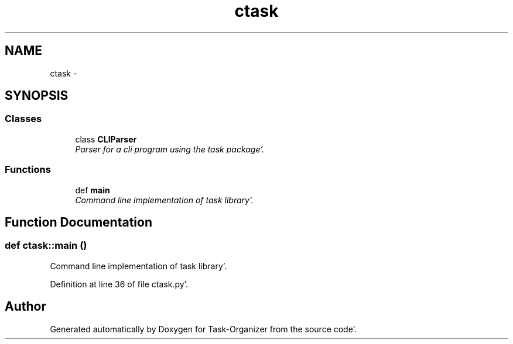 .TH "ctask" 3 "Wed Sep 28 2011" "Task-Organizer" \" -*- nroff -*-
.ad l
.nh
.SH NAME
ctask \- 
.SH SYNOPSIS
.br
.PP
.SS "Classes"

.in +1c
.ti -1c
.RI "class \fBCLIParser\fP"
.br
.RI "\fIParser for a cli program using the task package'\&. \fP"
.in -1c
.SS "Functions"

.in +1c
.ti -1c
.RI "def \fBmain\fP"
.br
.RI "\fICommand line implementation of task library'\&. \fP"
.in -1c
.SH "Function Documentation"
.PP 
.SS "def ctask::main ()"
.PP
Command line implementation of task library'\&. 
.PP
Definition at line 36 of file ctask\&.py'\&.
.SH "Author"
.PP 
Generated automatically by Doxygen for Task-Organizer from the source code'\&.
